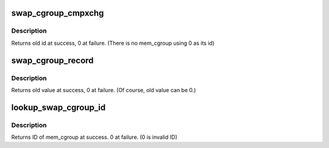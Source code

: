 .. -*- coding: utf-8; mode: rst -*-
.. src-file: mm/swap_cgroup.c

.. _`swap_cgroup_cmpxchg`:

swap_cgroup_cmpxchg
===================

.. c:function:: unsigned short swap_cgroup_cmpxchg(swp_entry_t ent, unsigned short old, unsigned short new)

    cmpxchg mem_cgroup's id for this swp_entry.

    :param swp_entry_t ent:
        swap entry to be cmpxchged

    :param unsigned short old:
        old id

    :param unsigned short new:
        new id

.. _`swap_cgroup_cmpxchg.description`:

Description
-----------

Returns old id at success, 0 at failure.
(There is no mem_cgroup using 0 as its id)

.. _`swap_cgroup_record`:

swap_cgroup_record
==================

.. c:function:: unsigned short swap_cgroup_record(swp_entry_t ent, unsigned short id, unsigned int nr_ents)

    record mem_cgroup for a set of swap entries

    :param swp_entry_t ent:
        the first swap entry to be recorded into

    :param unsigned short id:
        mem_cgroup to be recorded

    :param unsigned int nr_ents:
        number of swap entries to be recorded

.. _`swap_cgroup_record.description`:

Description
-----------

Returns old value at success, 0 at failure.
(Of course, old value can be 0.)

.. _`lookup_swap_cgroup_id`:

lookup_swap_cgroup_id
=====================

.. c:function:: unsigned short lookup_swap_cgroup_id(swp_entry_t ent)

    lookup mem_cgroup id tied to swap entry

    :param swp_entry_t ent:
        swap entry to be looked up.

.. _`lookup_swap_cgroup_id.description`:

Description
-----------

Returns ID of mem_cgroup at success. 0 at failure. (0 is invalid ID)

.. This file was automatic generated / don't edit.

